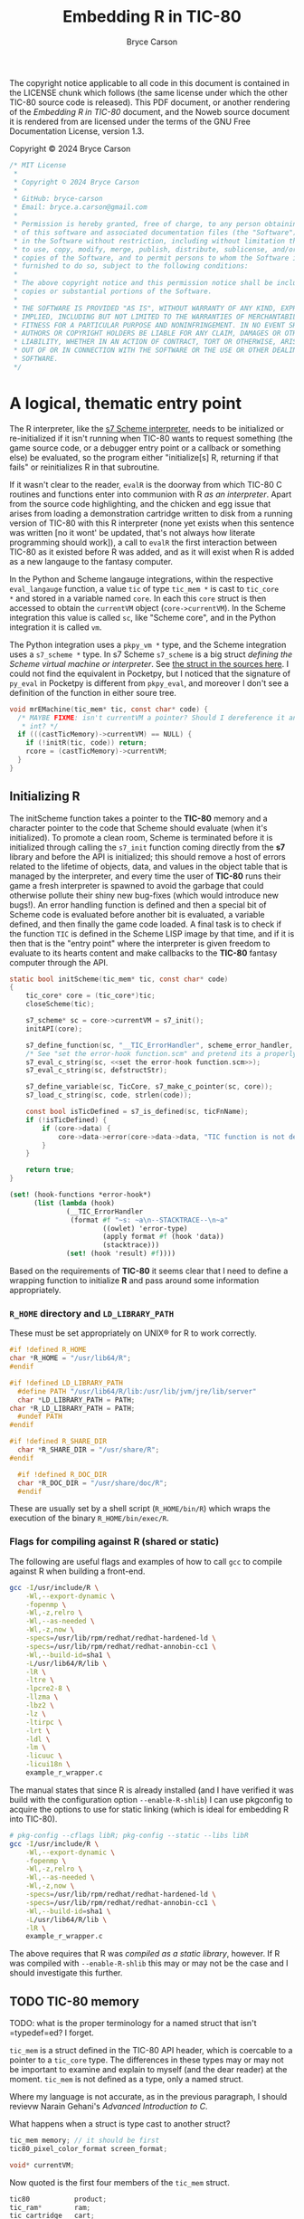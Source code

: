# This C sources tangled from this Noweb file are released under the terms of
# the license mentioned in the LICENSE chunk. The Noweb file itself and the PDF
# produced from it are licensed under the terms of the GNU Free Documentation
# License version 1.3.

# Copyright © 2024 Bryce Carson

#+TITLE: Embedding R in TIC-80
#+author: Bryce Carson

\newpage{}

The copyright notice applicable to all code in this document is contained in the
LICENSE chunk which follows (the same license under which the other
TIC-80 source code is released). This PDF document, or another rendering of the
/Embedding R in TIC-80/ document, and the Noweb source document it is
rendered from are licensed under the terms of the GNU Free Documentation
License, version 1.3.

Copyright © 2024 Bryce Carson

#+name: license
#+begin_src c
/* MIT License
 *
 * Copyright © 2024 Bryce Carson
 *
 * GitHub: bryce-carson
 * Email: bryce.a.carson@gmail.com
 *
 * Permission is hereby granted, free of charge, to any person obtaining a copy
 * of this software and associated documentation files (the "Software"), to deal
 * in the Software without restriction, including without limitation the rights
 * to use, copy, modify, merge, publish, distribute, sublicense, and/or sell
 * copies of the Software, and to permit persons to whom the Software is
 * furnished to do so, subject to the following conditions:
 *
 * The above copyright notice and this permission notice shall be included in all
 * copies or substantial portions of the Software.
 *
 * THE SOFTWARE IS PROVIDED "AS IS", WITHOUT WARRANTY OF ANY KIND, EXPRESS OR
 * IMPLIED, INCLUDING BUT NOT LIMITED TO THE WARRANTIES OF MERCHANTABILITY,
 * FITNESS FOR A PARTICULAR PURPOSE AND NONINFRINGEMENT. IN NO EVENT SHALL THE
 * AUTHORS OR COPYRIGHT HOLDERS BE LIABLE FOR ANY CLAIM, DAMAGES OR OTHER
 * LIABILITY, WHETHER IN AN ACTION OF CONTRACT, TORT OR OTHERWISE, ARISING FROM,
 * OUT OF OR IN CONNECTION WITH THE SOFTWARE OR THE USE OR OTHER DEALINGS IN THE
 * SOFTWARE.
 */
#+end_src

* A logical, thematic entry point
The R interpreter, like the [[https://ccrma.stanford.edu/software/snd/snd/s7.html][s7 Scheme interpreter]], needs to be initialized or
re-initialized if it isn't running when TIC-80 wants to request something (the
game source code, or a debugger entry point or a callback or something else) be
evaluated, so the program either "initialize[s] R, returning if that fails"
or reinitializes R in that subroutine.

If it wasn't clear to the reader, ~evalR~ is the doorway from which TIC-80 C
routines and functions enter into communion with R /as an interpreter/. Apart
from the source code highlighting, and the chicken and egg issue that arises
from loading a demonstration cartridge written to disk from a running version of
TIC-80 with this R interpreter (none yet exists when this sentence was written
[no it wont' be updated, that's not always how literate programming should
work]), a call to ~evalR~ the first interaction between TIC-80 as it existed
before R was added, and as it will exist when R is added as a new langauge to
the fantasy computer.

In the Python and Scheme langauge integrations, within the respective
=eval_langauge= function, a value ~tic~ of type ~tic_mem *~ is cast to ~tic_core
*~ and stored in a variable named ~core~. In each this ~core~ struct is then
accessed to obtain the ~currentVM~ object (~core->currentVM~). In the Scheme
integration this value is called =sc=, like "Scheme core", and in the Python
integration it is called =vm=.

The Python integration uses a =pkpy_vm *= type, and the Scheme integration uses
a =s7_scheme *= type. In s7 Scheme =s7_scheme= is a big struct /defining the
Scheme virtual machine or interpreter/. See [[/home/bryce/Documents/src/c/TIC-80/vendor/s7/s7.c][the struct in the sources here]]. I
could not find the equivalent in Pocketpy, but I noticed that the signature of
=py_eval= in Pocketpy is different from =pkpy_eval=, and moreover I don't see a
definition of the function in either soure tree.

#+name: Scooby and the Gang ride in the Mystery Machine
#+begin_src c :noweb no-export
  void mrEMachine(tic_mem* tic, const char* code) {
    /* MAYBE FIXME: isn't currentVM a pointer? Should I dereference it and cast to
     * int? */
    if (((castTicMemory)->currentVM) == NULL) {
      if (!initR(tic, code)) return;
      rcore = (castTicMemory)->currentVM;
    }
  }
#+end_src

** Initializing R
The initScheme function takes a pointer to the *TIC-80* memory and a character
pointer to the code that Scheme should evaluate (when it's initialized). To
promote a clean room, Scheme is terminated before it is initialized through
calling the =s7_init= function coming directly from the *s7* library
and before the API is initialized; this should remove a host of errors related
to the lifetime of objects, data, and values in the object table that is managed
by the interpreter, and every time the user of *TIC-80* runs their game a fresh
interpreter is spawned to avoid the garbage that could otherwise pollute their
shiny new bug-fixes (which would introduce new bugs!). An error handling
function is defined and then a special bit of Scheme code is evaluated before
another bit is evaluated, a variable defined, and then finally the game code
loaded. A final task is to check if the function =TIC= is defined in the
Scheme LISP image by that time, and if it is then that is the "entry point"
where the interpreter is given freedom to evaluate to its hearts content and
make callbacks to the *TIC-80* fantasy computer through the API.

#+name: quotation
#+begin_src c :noweb no-export
static bool initScheme(tic_mem* tic, const char* code)
{
    tic_core* core = (tic_core*)tic;
    closeScheme(tic);

    s7_scheme* sc = core->currentVM = s7_init();
    initAPI(core);

    s7_define_function(sc, "__TIC_ErrorHandler", scheme_error_handler, 1, 0, 0, NULL);
    /* See "set the error-hook function.scm" and pretend its a properly escaped C string. */
    s7_eval_c_string(sc, <<set the error-hook function.scm>>);
    s7_eval_c_string(sc, defstructStr);

    s7_define_variable(sc, TicCore, s7_make_c_pointer(sc, core));
    s7_load_c_string(sc, code, strlen(code));

    const bool isTicDefined = s7_is_defined(sc, ticFnName);
    if (!isTicDefined) {
        if (core->data) {
            core->data->error(core->data->data, "TIC function is not defined");
        }
    }

    return true;
}
#+end_src

#+name: set the error-hook function
#+begin_src scheme
(set! (hook-functions *error-hook*)
      (list (lambda (hook)
              (__TIC_ErrorHandler
               (format #f "~s: ~a\n--STACKTRACE--\n~a"
                       ((owlet) 'error-type)
                       (apply format #f (hook 'data))
                       (stacktrace)))
              (set! (hook 'result) #f))))
#+end_src

Based on the requirements of *TIC-80* it seems clear that I need to define a
wrapping function to initialize *R* and pass around some information
appropriately.

*** =R_HOME= directory and =LD_LIBRARY_PATH=
These must be set appropriately on UNIX® for R to work correctly.

#+name: set R_HOME and LD_LIBRARY_PATH
#+begin_src c :noweb no-export
  #if !defined R_HOME
  char *R_HOME = "/usr/lib64/R";
  #endif

  #if !defined LD_LIBRARY_PATH
	#define PATH "/usr/lib64/R/lib:/usr/lib/jvm/jre/lib/server"
	char *LD_LIBRARY_PATH = PATH;
  char *R_LD_LIBRARY_PATH = PATH;
	#undef PATH
  #endif

  #if !defined R_SHARE_DIR
	char *R_SHARE_DIR = "/usr/share/R";
  #endif

	#if !defined R_DOC_DIR
	char *R_DOC_DIR = "/usr/share/doc/R";
	#endif
#+end_src

These are usually set by a shell script (=R_HOME/bin/R=) which wraps the
execution of the binary =R_HOME/bin/exec/R=.

*** Flags for compiling against R (shared or static)
The following are useful flags and examples of how to call =gcc= to compile
against R when building a front-end.

#+name: R compilation flags
#+begin_src bash
  gcc -I/usr/include/R \
      -Wl,--export-dynamic \
      -fopenmp \
      -Wl,-z,relro \
      -Wl,--as-needed \
      -Wl,-z,now \
      -specs=/usr/lib/rpm/redhat/redhat-hardened-ld \
      -specs=/usr/lib/rpm/redhat/redhat-annobin-cc1 \
      -Wl,--build-id=sha1 \
      -L/usr/lib64/R/lib \
      -lR \
      -ltre \
      -lpcre2-8 \
      -llzma \
      -lbz2 \
      -lz \
      -ltirpc \
      -lrt \
      -ldl \
      -lm \
      -licuuc \
      -licui18n \
      example_r_wrapper.c
#+end_src

The manual states that since R is already installed (and I have verified it was
build with the configuration option =--enable-R-shlib=) I can use pkgconfig to
acquire the options to use for static linking (which is ideal for embedding R
into TIC-80).

#+name: Acquiring compilation flags for static compilation from pkgconfig
#+begin_src bash
  # pkg-config --cflags libR; pkg-config --static --libs libR
  gcc -I/usr/include/R \
      -Wl,--export-dynamic \
      -fopenmp \
      -Wl,-z,relro \
      -Wl,--as-needed \
      -Wl,-z,now \
      -specs=/usr/lib/rpm/redhat/redhat-hardened-ld \
      -specs=/usr/lib/rpm/redhat/redhat-annobin-cc1 \
      -Wl,--build-id=sha1 \
      -L/usr/lib64/R/lib \
      -lR \
      example_r_wrapper.c
#+end_src

The above requires that R was /compiled as a static library/, however. If R was
compiled with =--enable-R-shlib= this may or may not be the case and I should
investigate this further.


** TODO TIC-80 memory
TODO: what is the proper terminology for a named struct that isn't =typedef=ed?
I forget.

=tic_mem= is a struct defined in the TIC-80 API header, which is coercable to a
pointer to a =tic_core= type. The differences in these types may or may not be
important to examine and explain to myself (and the dear reader) at the moment.
=tic_mem= is not defined as a type, only a named struct.

Where my language is not accurate, as in the previous paragraph, I should
revievw Narain Gehani's /Advanced Introduction to C/.

What happens when a struct is type cast to another struct?

#+name: a quotation from the *TIC-80* ~core.h~
#+begin_src c
  tic_mem memory; // it should be first
  tic80_pixel_color_format screen_format;

  void* currentVM;
#+end_src

Now quoted is the first four members of the =tic_mem= struct.

#+name: a quotation from the *TIC-80* ~api.h~
#+begin_src c
  tic80           product;
  tic_ram*        ram;
  tic_cartridge   cart;

  tic_ram*        base_ram;
#+end_src

The sizes of these types are definitely not equal, so there is no direct
equivalence and some pointer arithmetic will need to be done to see what is
what.

At any rate of understanding, I know that =core->currentVM= is =s7_scheme=. It
is the virtual machine, or interpreter, or whatever which "is Scheme". That
understanding should be sufficient for now.

** Initializing the API
When initializing R as an embedded interpreter, the TIC-80 API also needs to be
initialized. In the Scheme langauge integration for the API, this occurs using a
preprocessor macro which scrubs through the sources and uses a C function to
define multiple Scheme functions within the bounds of the Scheme interpeter.

#+name: a quotation from the *TIC-80* =scheme.c=
#+begin_src c
  static void initAPI(tic_core* core)
  {
      s7_scheme* sc = core->currentVM;

  #define API_FUNC_DEF(name, desc, helpstr, count, reqcount, ...) \
      {scheme_ ## name, desc  "\n" helpstr, count, reqcount, "t80::" #name},

      static const struct{s7_function func; const char* helpstr; int count; int reqcount; const char* name;} ApiItems[] =
          {TIC_API_LIST(API_FUNC_DEF)};

  #undef API_FUNC_DEF

      for (s32 i = 0; i < COUNT_OF(ApiItems); i++) {
          s7_define_function(sc,
                             ApiItems[i].name,
                             ApiItems[i].func,
                             ApiItems[i].reqcount,
                             ApiItems[i].count - ApiItems[i].reqcount, // opt count
                             false, // rest_arg
                             ApiItems[i].helpstr);
      }
  }
#+end_src


To aid my own understanding, I'm reorganizing the quoted code in this modified
form. Before doing that I'll read out what I understand. =initAPI= is a void
function which defines a static struct which is identical across calls to this
function (the struct is not recreated each invocation, it would always point to
the same object [a contiguous region of storage]). This static struct is used
with the "scheme core" discussed earlier to define an array of functions
inside the Scheme interpreter.

While it is acceptable to place preprocessor tokens anywhere, and it is
admirable to place the definition immediately prior to its invocation and then
undefine it, it makes more sense to me to define this outside the function body
and not undefine it.

#+name: a modified quotation from the *TIC-80* =scheme.c=
#+begin_src c
  #define API_FUNC_DEF(name, desc, helpstr, count, reqcount, ...) { \
          scheme_##name,																						\
          desc "\n" helpstr,																				\
          count,																										\
          reqcount,																									\
          "t80::"##name																							\
      }, /* DONT delete this trailing comma! It's intentional! */

  static void initAPI(tic_core* core)
  {
      s7_scheme* sc = core->currentVM;

      static const struct {
          s7_function func;
          const char* helpstr;
          int count;
          int reqcount;
          const char* name;
      } ApiItems[] = { TIC_API_LIST(API_FUNC_DEF); };

      for (s32 i = 0; i < COUNT_OF(ApiItems); i++) {
          s7_define_function(sc,
                             ApiItems[i].name,
                             ApiItems[i].func,
                             ApiItems[i].reqcount,
                             ApiItems[i].count - ApiItems[i].reqcount, // opt count
                             false, // rest_arg
                             ApiItems[i].helpstr);
      }
  }
#+end_src

* Defining the TIC-80 API

** Registering symbols in R from C
Symbols need to be registered with R from C to be used.

The /Extending R/ document describes how to register native routines with the R
interpreter for later use from within R code. A quotation from the document is
provided here.

#+name: example of register native symbols
#+begin_src c
  DllInfo *info = R_getEmbeddingDllInfo();
  R_registerRoutines(info, cMethods, callMethods, NULL, NULL);
#+end_src

** TODO The API functions, as listed within *TIC-80* with ~help api~
For now these don't have any documentation because they're already documented on
the API web-page on TIC-80's website, and within TIC-80 itself. Unless some
difference between implementations arises which is due to my inexperience, then
no definition for these list items fill follow the API function.

- BDR ::
- BOOT ::
- MNEU ::
- SCN ::
- TIC ::
- btn ::
- btnp ::
- circ ::
- circb ::
- clip ::
- cls ::
- elli ::
- ellib ::
- exit ::
- fget ::
- font ::
- fset ::
- key ::
- keyp ::
- line ::
- map ::
- memcpy ::
- memset ::
- mget ::
- mouse ::
- mset ::
- music ::
- peek ::
- peek1 ::
- peek2 ::
- peek4 ::
- pix ::
- pmem ::
- poke ::
- poke1 ::
- poke2 ::
- poke4 ::
- print ::
- rect ::
- rectb ::
- reset ::
- sfx ::
- spr ::
- sync ::
- time ::
- trace ::
- tri ::
- trib ::
- tstamp ::
- ttri ::
- vbank ::

** TODO Implementations of the TIC-80 API functions
#+name: vbank
#+begin_src C
#+end_src

* Learning how to work with this stuff
Hadley Wickham recommends defining =R_NO_REMAP= to ensure that all R API
functions have the prefixes =R_= or =Rf_=. Without defining this, presumably,
there are other prefixes or none and other functions or types may be shadowed.

As a note, the length of vector types in R's C API is \(2^{64} - 1\), and in
base R there are macros implementing [[https://github.com/hadley/r-internals/blob/master/vectors.md#length][the extended length types Hadley Wickham
wrote about]].

#+name: INCLUDE
#+begin_src c
#include "core/core.h"

#define R_NO_REMAP
#include <R.h>
#include <Rinternals.h>
#include <Rembedded.h>

#include <stdio.h>
#include <stdlib.h>
#include <string.h>
#+end_src

In C the usual style is to place predeclarations (which make the compiler happy)
in header files. The actual function definitions (and further =#include=
preprocessor directives) are present in the "real C file". /R-exts.pdf/ refers
to some examples of embedding R which are written as formal unit tests of the
embedding functionality. The file =embeddedRCall.c= and =embeddedRCall.h= are
reproduced herein for example and clarity in explanation, as I'm learning from
these files and the /R-exts.pdf/ document how to embed R in TIC-80.

[[https://github.com/hadley/r-internals][Hadley Wickham's r-internals Git repository]] on GitHub has lots of little
insights into embedding R in other applications and working with the public API
for R from C.

#+name: a (annotated) quotation of =embeddedRCall.h=
#+begin_src c
  #ifndef EMBEDDED_R_CALL_H
  #define EMBEDDED_R_CALL_H

  #include <R.h>
  #include <Rinternals.h>

  /* Predeclarations */
  int eval_R_command(const char *funcName, int argc, char *argv[]);
  void init_R(int argc, char **argv);
  void end_R();

  #endif
#+end_src

#+name: a quotation of =embeddedRCall.c=
#+begin_src C
  #include <Rembedded.h>
  #include "embeddedRCall.h"

  int
  eval_R_command(const char *funcName, int argc, char *argv[])
  {
  SEXP e; a /* MAYBE FIXME: Possibly missing semi-colon. Copy-paste error? */
  SEXP arg;

  int i;
  int errorOccurred;
  init_R(argc, argv);

  PROTECT(arg = allocVector(INTSXP, 10));
  for(i = 0; i < LENGTH(arg); i++) INTEGER(arg)[i]  = i + 1;

  PROTECT(e = lang2(install(funcName), arg));

  /* Evaluate the call to the R function.
     Ignore the return value.
  ,*/
  R_tryEval(e, R_GlobalEnv, &errorOccurred);

  Rf_endEmbeddedR(0);
  UNPROTECT(2);
  return(0);
  }

  void
  init_R(int argc, char **argv)
  {
      int defaultArgc = 1;
      char *defaultArgv[] = {"Rtest"};

      if(argc == 0 || argv == NULL) {
    argc = defaultArgc;
    argv = defaultArgv;
      }
      Rf_initEmbeddedR(argc, argv);
  }

  void
  end_R()
  {
      Rf_endEmbeddedR(0);
  }
#+end_src

* DONE Reserved words in R
CLOSED: [2024-09-24 Tue 01:03]
R has only a few reserved words, and very little of it is "critical syntax"
characters. The seemingly fundamental syntax characters ~{~ and ~(~ are actually
function calls, which could be shadowed if desired.

Reserved words cannot be used as syntactic names, but as non-syntactic names
they can be used, so ~`if`~ is a different symbol or name than ~if~ and may be
used otherwise, as with ~`function`~.

#+name: RKeywords
#+begin_src c
  static const char* const RKeywords [] =
  {
    "if", "else", "repeat", "while", "function", "for", "in", "next", "break",
    "TRUE", "FALSE", "NULL", "Inf", "NaN", "NA", "NA_integer_", "NA_real_",
		"NA_complex_", "NA_character_",
	  /* et cetera, see ?dots */
	  "...", "..1", "..2", "..3", "..4", "..5", "..6", "..7", "..8", "..9",
  };
#+end_src

** =..n=: variadic argument access across the natural numbers
The entirety of the natural numbers are reserved words when the occur after the
characters ~..~, becuase any ordinal number is usable to access a member of the
dotted argument (how R cleverly deals with variadic arguments). The functions
which otherwise handle these variadic argument list members are not reserved
words, for example ~..length()~ or even ~..n()~ are not reserved.

* Exporting a =tic_script= for *TIC-80* to use
Describe how the fantasy computer uses this =tic_script=, and perhaps
investigate why there is a special =TIC_EXPORT= macro; in what way was the
standard C ~export~ insufficient, and why?

#+name: TIC EXPORT
#+begin_src c
  TIC_EXPORT const tic_script EXPORT_SCRIPT(R) =
  {
    /* The first five members of the struct have the sum total following size. */
    /* sizeof(u8) + 3 * sizeof(char *)  */
    .id                     = 666,
    .name                   = "r",
    .fileExtension          = ".r",
    .projectComment         = "##",
    {
      .init                 = initR,
      .close                = closeR,
      .tick                 = callRfn_TIC80,
      .boot                 = callRBoot, /* TODO */

      .callback             =
      {
        .scanline           = callRScanline, /* TODO */
        .border             = callRBorder, /* TODO */
        .menu               = callRMenu, /* TODO*/
      },
    },

    .getOutline             = getROutline, /* TODO */
    .eval                   = mrEMachine,

    .blockCommentStart      = NULL,
    .blockCommentEnd        = NULL,
    .blockCommentStart2     = NULL,
    .blockCommentEnd2       = NULL,
    .singleComment          = "##",
    .blockStringStart       = "\"",
    .blockStringEnd         = "\"",
    .stdStringStartEnd      = "\"",
    .blockEnd               = NULL,
    .lang_isalnum           = r_isalnum,
    .api_keywords           = RAPIKeywords, /* TODO */
    .api_keywordsCount      = COUNT_OF(RAPIKeywords),
    .useStructuredEdition   = false,

    .keywords               = RKeywords,
    .keywordsCount          = COUNT_OF(RKeywords),

    .demo = {DemoRom, sizeof DemoRom}, /* TODO */
    .mark = {MarkRom, sizeof MarkRom, "rmark.tic"}, /* TODO*/
  };
#+end_src

* R.c
This final section of the overall literate program defines the source file that
will be compiled to give the *TIC-80* fantasy computer *R* langauge support for
writing demos, programs, and games.

Much of the *R* langauge and its implementation was inspired by a C++
implementation of Scheme (if I recall things I've read, so it's hearsay but go
ahead and research it yourself), so aspects of the Scheme *TIC-80* langauge
integration will be honoured and "Scheme" will appear in several places, though
none of it is Scheme any more. Before a final public release this will be
changed so that no references to "Scheme" occur in the code.

#+begin_src C :noweb no-export :tangle r.c :noweb-ref RC
  <<INCLUDE>>

	/* It's important to have a little fun. */
	<<Scooby and the Gang ride in the Mystery Machine>>
	<<TIC EXPORT>>
#+end_src

Both =initScheme= and =closeScheme= begin with casting ~tic_mem *tic~ to a
~tic_core *~, effectively mapping from one area of memory to another (like a
hashmap or simply shifting the memory until the child struct is aligned with the
parent struct). This map permits access within =closeScheme= to the =currentVM=
member of the TIC-80 core memory. This is only my basic understanding, and some
of it is adventurous bullshitting; I really don't know if that was true, what I
said, and I don't much care if it wasn't because I'm writing this as I still
work to understand what I'm reading, so this is only a draft paragraph.

In the Lua integration the manner to initialize Lua is the use of a pointer to a
=lua_State= type (which is actually a thread, but indirectly refers to the state
associated with the thread). Every Lua C API function requires a pointer of this
type as its first argument, so calling the procedure ~lua_newstate~ creates a
fresh, independent thread of execution. That's all that is required to embed and
then instantiate a Lua 5.4 interpreter within a larger application.

The general design of TIC-80 relies on an embedded language API using pointers
to the interpreter as the first argument of many of its functions. This is an
active design choice and is likely related to memory management in TIC-80, which
is necessarily complicated by the fact that langauge interpreters are of
different sizes, as are their language codes which say ~Hello, world!~. It's a
complicated topic. I won't think on it.

R is not designed to be embedded in the same sense as other languages, it is not
an extension language for other programs, it is /the main program/ and even has
built-in variables implying it is assumed to be true that
=R_running_as_main_program=, even when embedded, and a potential ~longjmp~
complicates matters more. Still, we will push on towards our goal despite my
ignorance and inexperience.

R expects the arguments from the operating system shell to be passed along to
it---"Yes, even when embedded."---and thus we need fake arguments. For now,
we'll borrow the code from the /Writing R Extensions/ manual to pass
~Rf_initEmbeddedR~ some fake arguments, and we'll write a procedure to handle
restarting R as necessary and tracking the current interpreter (there can be
only one).

#+begin_src C :noweb-ref R (the C file)
  #define killer(x)																								\
    if ((tic_core *core = (castTicMemory)->currentVM) != NULL) {	\
      Rf_endEmbeddedR(x);																					\
      core->currentVM = NULL;																			\
    }

  static bool initR(tic_mem *tic, const char *code) {
    killer(0);

    int tries = 1;

  tryOnceMoreOnly:
    /* embdRAV: embedded R argument vector. */
    char *embdRAV[]= { "REmbeddedTIC80", "--silent" };
    /* NOTE: rcore should be an integer; TIC-80 won't be the any the wiser. */
    void *rcore = core = \
      Rf_initEmbeddedR(sizeof(embdRAV)/sizeof(embdRAV[0]), embdRAV);

    int rc = *((int *) rcore);
    if (rc == 0 || rc == 1 || rc == NULL)
      return (bool) rc;
    else if (tries--)
      goto tryOnceMoreOnly;

    return false;
  }

  static void closeR(tic_mem *tic) {
    killer(0);
  }
#+end_src

It might not be advisable to define the ~TIC~ function in the R API as
~`TIC-80`~, but because R allows non-syntactic names I'll use it so that the
actual name of the machine can be used. If the machine were called ~MANE~ we'd
want to use that, but if we were forced to use ~main~ that'd be a nice homophone
at least. The =exists= function doesn't use symbols, it uses strings to lookup
symbols so that is why that part differs in the chunk below.

#+begin_src C :noweb no-export :noweb-ref R (the C file)
	#define TIC80EXISTS "exists(\"TIC-80\") && is.function(`TIC-80`)"

	static void callRfn_TIC80() {
    Rf_eval(Rf_mkString("if ("TIC80EXISTS") `TIC-80`()"));
	}

	<<SYNTAX HIGHLIGHTING>>
	<<OUTLINE GENERATING>>
#+end_src

* Watch out for the FPU
Here's a warning from the /Writing R Extensions/ manual which may become
important.

#+begin_quote
One issue to watch is that on some platforms Rf_initEmbeddedR and
Rf_endEmbeddedR change the settings of the FPU (e.g. to allow errors to be
trapped and to make use of extended precision registers).
#+end_quote

* Lucky number thirteen?
What defines the ID number of a langauge (=tic_script=)? Counted, there are
twelve langauges so far in the ~tic_script *Scripts[]~ array, but the actual
members of the array are determined at compile time. Lua is the first member in
this list, and yet it has an ID of ten! I don't see the pattern in this; I'd
like R to be lucky number thirteen or to have an ID of 666.

* The "famous" TIC-80 memory struct =tic_mem=
Pointers to structs of the =tic_mem= type are dereferenced throughout the
sources of TIC-80, and it seems like a seriously considered design decision to
have this be so. I don't know why, of course, and I don't see why either.
There's some dirty business about converting a pointer to a struct of this type
to a pointer to another type (=tic_core=) as well. It's not simple code (the
whole application is an emulator for a computer that doesn't exist, after all!).

#+begin_src C
  struct tic_mem
{
    tic80           product;
    tic_ram*        ram;
    tic_cartridge   cart;

    tic_ram*        base_ram;

    char saveid[TIC_SAVEID_SIZE];

    union
    {
        struct
        {
#if RETRO_IS_BIG_ENDIAN
            u8 padded:5;
            u8 keyboard:1;
            u8 mouse:1;
            u8 gamepad:1;
#else
            u8 gamepad:1;
            u8 mouse:1;
            u8 keyboard:1;
            u8 padded:5;
#endif
        };

        u8 data;
    } input;
};
#+end_src

This is the fifth member of the struct =tic_script=, which is predictably offset
by ~sizeof(u8) + 3 * sizeof(char *)~. This offset amount /may be critical/ to
understanding the eventual type cast.
